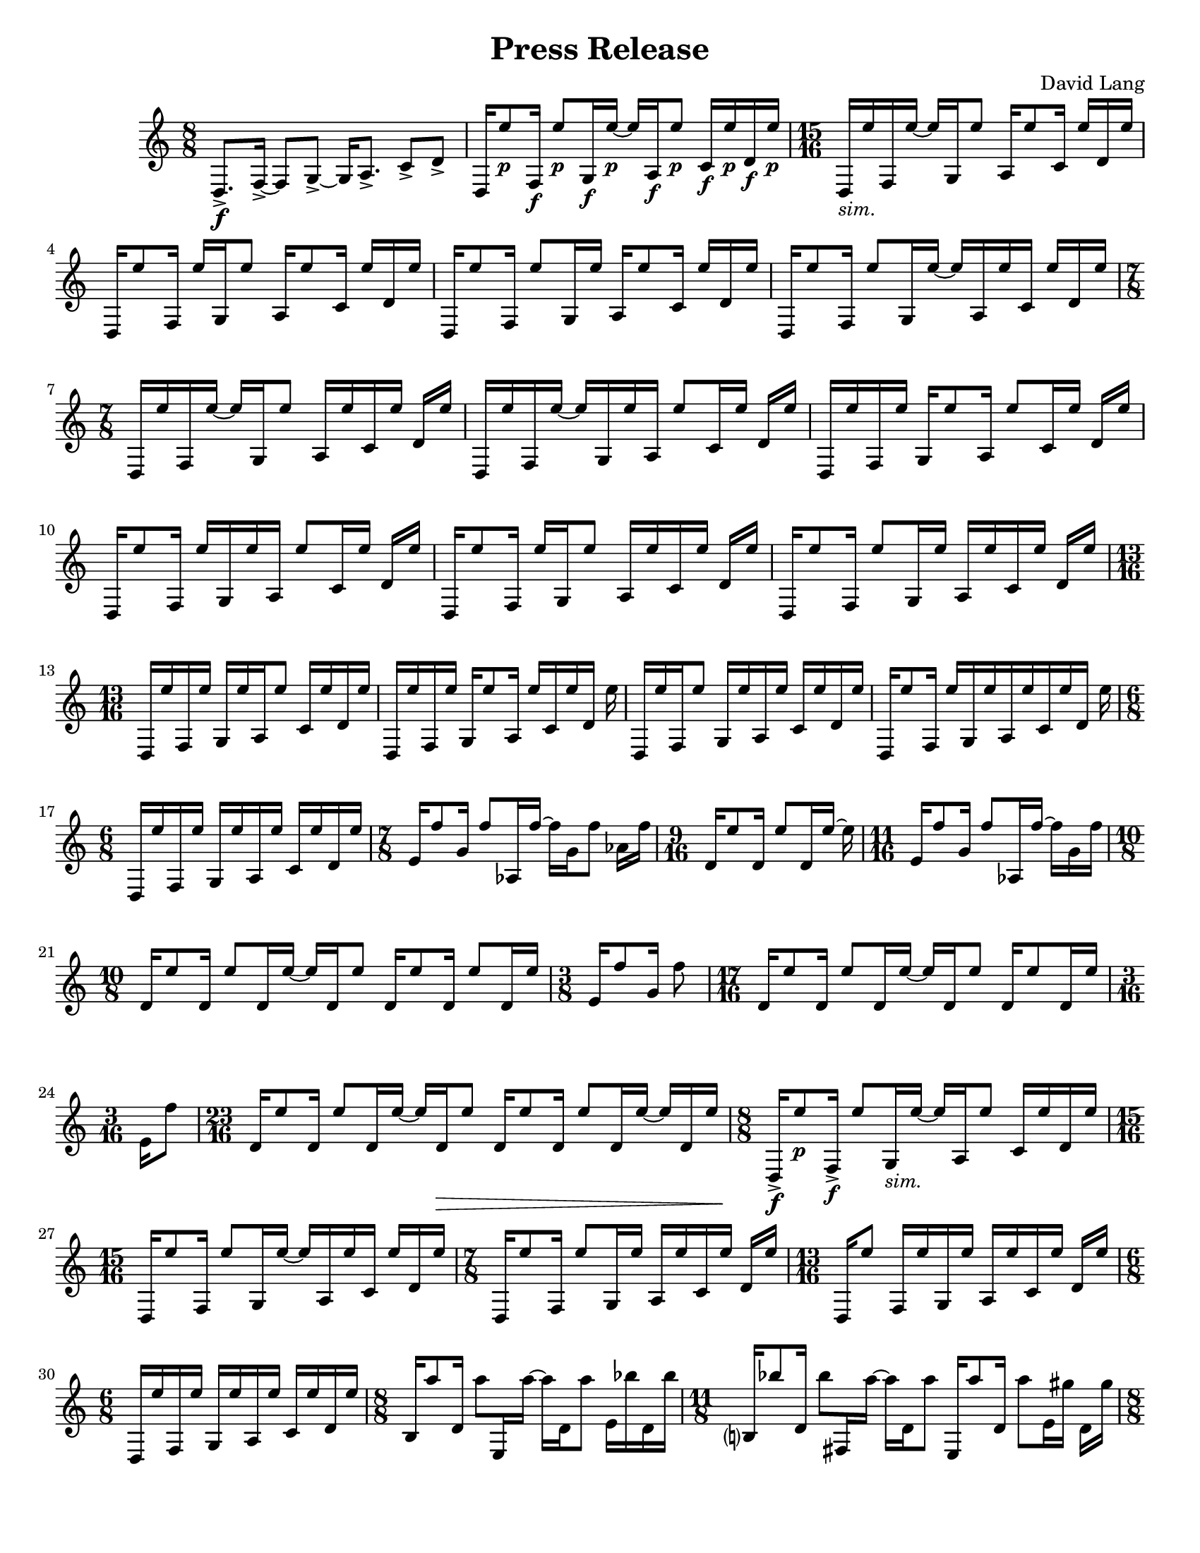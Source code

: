 \language "english"
\version "2.22.2"
#(set-global-staff-size 18)

\paper {
  system-system-spacing.basic-distance = #16
  ragged-bottom = ##true      
  #(set-paper-size "letter")
}

parenF = \markup { \center-align \concat { \bold { \italic (  }  \dynamic f \bold { \italic )  } } }
parenP = \markup { \center-align \concat { \bold { \italic (  }  \dynamic p \bold { \italic )  } } }
smallF = \markup { \fontsize #-1.0 \dynamic { f }}
smallFF = \markup { \fontsize #-1.0 \dynamic { ff }}
smallP = \markup { \fontsize #-1.0 \dynamic { p }}
smallPP = \markup { \fontsize #-1.0 \dynamic { pp }}
smallFFF = \markup { \fontsize #-1.0 \dynamic { fff }}
smallPPP = \markup { \fontsize #-1.0 \dynamic { ppp }}
sim = \markup { \italic sim.}

\header{
  title = "Press Release"
  composer = "David Lang"
  copyright = ""
}

{
  \time 8/8
  d8.->\f [f16->~] f8 [g8->~] g16 [a8.->] c'8->  d'-> |
  d16 [e''8_\smallP f16_\smallF] e''8_\smallP [g16_\smallF e''16_\smallP~] e''16 [a16_\smallF e''8_\smallP] c'16_\smallF e''_\smallP d'_\smallF e''_\smallP | 
  \time 15/16
  d_\sim [e'' f e''16~] e'' [g16 e''8] a16 [e''8 c'16] e'' [d' e''] |
  d [e''8 f16] e'' [g e''8] a16 [e''8 c'16] e'' [d' e''] |
  d [e''8 f16] e''8 [g16 e''] a [e''8 c'16] e'' [d' e''] |  %5
  d [e''8 f16] e''8 [g16 e''16~] e'' [a16 e'' c'] e'' [d' e''] |
  \time 7/8
  d16 [e'' f e''~] e'' [g16 e''8] a16 [e'' c' e''] d' e'' |
  d [e'' f e''~] e'' [g16 e'' a] e''8 [c'16 e''] d' e'' |
  d [e'' f e''] g [e''8 a16] e''8 [c'16 e''] d' e'' |
  d [e''8 f16] e'' [g e'' a] e''8 [c'16 e''] d' e'' |  %10
  d [e''8 f16] e'' [g e''8] a16 [e'' c' e''] d' e''|
  d [e''8 f16] e''8 [g16 e''] a [e'' c' e''] d' e'' |
  \time 13/16
  d [e'' f e''] g [e'' a e''8] c'16 [e'' d' e''] |
  d [e'' f e''] g [e''8 a16] e'' [c' e'' d'] e'' |
  d [e'' f e''8] g16 [e'' a e''] c' [e'' d' e''] |     %15
  d [e''8 f16] e'' [g e'' a e''c' e'' d'] e''
  \time 6/8
  d [e'' f e''] g [e'' a e''] c' [e'' d' e''] |
  \time 7/8
  e'16 [f''8 g'16] f''8 [af16 f''~] f'' [g' f''8] af'16 f''|
  \time 9/16
  d'16 [e''8 d'16] e''8 [d'16 e''~] e'' |
  \time 11/16 
  e'16 [f''8 g'16] f''8 [af16 f''~] f'' [g' f'']  |   %20
  \time 10/8
  d' [e''8 d'16] e''8 [d'16 e''~] e'' [d' e''8] d'16 [e''8 d'16] e''8 [d'16 e''] |
  \time 3/8
  e'16 [f''8 g'16] f''8 |
  \time 17/16
  d'16 [e''8 d'16] e''8 [d'16 e''~] e'' [d' e''8] d'16 [e''8 d'16 e'']
  \time 3/16
  e'[ f''8] |
  \time 23/16
  d'16 [e''8 d'16] e''8 [d'16 e''~] e'' [d'\> e''8] d'16 [e''8 d'16] e''8 [d'16 e''~] e'' [d' e''] | %25
  \time 8/8
  d16->\f [e''8_\smallP f16->_\smallF] e''8 [g16_\sim e''~] e'' [a e''8] c'16 [e'' d' e''] |
  \time 15/16
  d16 [e''8 f16] e''8 [g16 e''~] e'' [a e'' c'] e'' [d' e''] |
  \time 7/8
  d16 [e''8 f16] e''8 [g16 e''] a [e'' c' e''] d' [e''] |
  \time 13/16
  d16 [e''8] f16[ e'' g e''] a [e'' c' e''] d'[ e''] |
  \time 6/8
  d [e'' f e''] g [e'' a e''] c' [e'' d' e''] |  %30
  \time 8/8
  b16 [a''8 d'16] a''8 [e16 a''~] a'' [d' a''8] e'16 [bf'' d' bf''] | 
  \time 11/8
  b?16 [bf''8 d'16] bf''8 [fs16 a''~] a'' [d' a''8]  e16 [a''8 d'16] a''8 [e'16 gs''] d' [gs''] |  
  \time 8/8
  b16 [gs''8 d'16] gs''8 [e16 fs''16~] fs'' [d' fs''8] e'16 [fs'' d' fs''] |
  \time 11/8
  b16 [a''8 d'16] a''8 [fs16 a''~] a'' [d' a''8] e16 [bf''8 d'16] bf''8 [e'16 bf''] d' [bf''] | 
  \time 8/8
  b16 [a''8 d'16] a''8 [e16 a''~] a'' [d' a''8] e'16 [gs'' d' gs''] |  %35
  \time 11/8      
  b16 [gs''8 d'16] gs''8 [fs16 e''16~] e'' [d' e''8] e16 [e''8 d'16] e''8 [e'16 fs''] d' [fs''] | 
  \time 8/8
  b16 [fs''8 d'16] fs''8 [e16 a''~] a'' [d' a''8] e'16 [a'' d' a''] | %37
  \time 11/8
  b16 [bf''8 d'16] bf''8 [fs16 bf''~] bf'' [d' bf''8] e16 [a''8 d'16] a''8[e'16 a''] d' [a''] | %38
  \time 8/8
  b16 [gs''8 d'16] gs''8 [e16 gs''~] gs'' [d' gs''8] e'16 [d'' d' d''] | 
  \time 11/8
  b16 [d''8 d'16] d''8 [fs16 fs''~] fs'' [d' fs''8] e16 [fs''8 d'16] fs''8 [e'16 a''] d' [a''] | %40
  \time 8/8
  b16 [a''8 d'16] a''8 [e16 bf''~] bf'' [d' bf''8] e'16 [bf'' d' bf''] |
  \time 11/8
  b16 [a''8 d'16] a''8 [fs16 a''~] a'' [d' a''8] e16 [gs''8 d'16] gs''8 [e'16 gs''] d' [gs''] | 
  \time 8/8
  b16 [e''8 d'16] e''8 [e16 e''~] e'' [d' e''8] e'16 [g''? d' g''] |
  \time 11/8
  b16 [g''8 d'16] g''8 [fs16 d'''~] d''' [d' d'''8] e16 [d'''8 d'16] d'''8 [e'16 d'''] d' [d'''] |
  \time 8/8
  b_\parenF [d'''-^_\parenP r8] d'''16-^\< [r8 d'''16-^] r8 d'''8-^ [r16 d'''-^ r ef'''-^\ff]  | %45
  f?16_\smallFF [a''8_\smallP af'16-^_\smallF] r [ef_\smallFF bf''8_\smallP] f16_\smallFF [bf''8_\smallP af'16_\smallF] c'''(_\smallP [b'') ef?8(_\smallFF]  |
  \time 17/16
  f16_\sim) [a''8 af'16] r [ef16 bf''8] f16 [bf''8 af'?16] c''' [(bf'') ef? a''?-^] r | %47 
  \time 8/8
  f16 [bf''8 af'16-^] r [ef c'''8] f16 [c'''8 af'16] bf''( [a''?) ef8(] |  %48
  \time 17/16
  f16) [bf''8 af'16] r [ef16 c'''8] f16 [c'''8 af'16] bf''16( [a''?) ef bf''-^]  r |  %49
  \time 8/8
  f16 [c'''8 af'16] r [ef bf''8] f16 [bf''8 af'16] a''( [bf'') ef8(]  | %50
  \time 17/16
  f16) [c'''8 af'16] r [ef bf''8] f16 [bf''8 af'16] a''?( [bf'') e c'''-^] r | %51 ARE Af CARRIED ACROSS 8VA?
  \time 8/8
  f16 [bf''8 af'16]  r [ef a''8] f16 [a''8 af'16] bf''( [c''') ef8(]  |  %52   ARE Af CARRIED ACROSS 8VA?
  \time 17/16
  f16) [bf''8 af'16] r [ef a''8] f16 [a''8 af'16] bf''16( [c'') ef bf'' ] r |  %53 ARE Af CARRIED ACROSS 8VA?
  \time 19/16
  f16 [a''8 af'16] r [g'\pp( f''8--)] ef16\ff [bf''8 f16] bf''8 [af'16 (c'''] bf'')[ ef8( ]|  %54
  \time 10/8
  f16) [a''8 af'16] r [f'\pp ( ef''8--)] ef16\ff [bf''8 f16] bf''8 [af'16 c'''(] bf'') ^[e a''-^ r] | %55
  \time 19/16
  f16 [bf''8 af'16] r [ef'\pp( df''8--)] ef16\ff [c'''8 f16] c'''8 [af'16 bf(] a16)[ ef8( ] | % 56
  \time 10/8
  f16) [bf''8 af'16] r [df'\pp( df''8--)] ef16\ff [c'''8 f16] c'''8 [af'16 bf''(] a16) [ef bf''-^ r]  |
  \time 19/16
  f16 [c'''8 af'16] r [ef'\pp( df''8--)] ef16\ff [bf''8 f16] bf''8 [af'16 a''16( ] bf'') [e8(] | 
  \time 10/8
  f16) [c'''8 af'16] r [f'\pp( ef''8--)] ef16\ff [bf''8 f16] bf''8 [af'16 a''(] bf'') [ef c'''-^ r] |
  \time 19/16
  f16 [bf''8 af'16] r [g'16\pp( f''8--)] ef16\ff [a''8 f16] a''8 [a16 bf''(] c'''16) [ef8(] | %60
  \time 10/8
  f16) [bf''8 af'16] r [a'\pp( g''8--)] ef16\ff [a''8 f16] a''8 [a16 bf''(] c'''16) [e bf''-^] r |
  \relative {
    \repeat volta 2 { 
    \time 17/16
    a''([ bf f) a(] bf [f) a( bf] f) [a( bf f)] a( [f) a (bf] a) |
    \time 21/16
    ef( [bf' a) ef(] bf')[ ef,( bf' a)] ef([ a) ef( a] bf [a)  ef( bf')] ef,([bf') a (bf] c) |
    }
    \time 17/16
    a( [bf f) a(] bf)[ r a( bf ] f) [r bf( f)] a([ f) a( bf)] r |
    \time 21/16
    ef,[( bf' a) ] r bf [ef,( bf' a)]  ef( [a) r a(]  bf [a) r bf]  ef,( [bf') a( bf] c) | %65
    \time 17/16
    r bf( [f) a] r f [a( bf] f) [a( bf)] r a [f( a)] r a |
    \time 21/16
    ef( [bf' a) ef(] bf') [r bf( a)] ef [r ef( a] bf [a) ef( bf')] r bf [a( bf)] r |
    \time 17/16
    \xNote{f,,->\ff[} bf''\pp( f) a(] bf [f) r bf(] f) [a r f(] a) [\xNote{f,,->\ff} a''\pp( bf] a) |
    \time 21/16
    r bf( [a) ef]  r [ef( bf' a)] \xNote{f,,->\ff[} a''\pp( ef)] r  bf'( [a) ef r] ef( [bf') a( bf)] \xNote{ef,,,->\ff} |
    \time 17/16
    a''\pp[ r f a(] bf) [r a( bf] f) [a \xNote{f,,->\ff} f''\pp] r [f a( bf)] r |  %70
    \time 21/16
    ef,( [bf' a) \xNote{gf,,->\ff]}  bf''\pp( [ef,) r a]  ef( [a) r a(] bf) [ \xNote{gf,,->\ff} ef''\pp( bf')] ef, [r a( bf] c) |
    \time 17/16
    r[ \xNote{af,,->\ff} f''\pp a?(] bf[ f) a r] f( [a) \xNote{af,,->\ff} r] a''\pp( [f) a( bf] a) |
    \time 21/16 
    ef[ \xNote{a,,?->\ff} a''\pp( ef] bf')[ r bf( a)] ef? \xNote{a,,->\ff} ef''\pp( a)] r[ a ef( bf')] r[ \xNote{a,,->\ff} a''\pp( bf] c) |
    \time 17/16
    a([ bf) r \xNote{bf,,->\ff]} bf''\pp([ f) r bf(] f)[ a \xNote{bf,,->\ff} f''(] a)[ r a( bf] a) |
    \time 21/16
    \xNote{b,,?->\ff[} bf''\pp( a) ef(] bf')[ef, \xNote{b,->\ff} a''(] ef)[a r a] \xNote{b,,->\ff[} a''\pp ef( bf')] ef, [r \xNote{b,->\ff} bf''\pp(] c) | %75
    \time 17/16
    r [bf \xNote{df,,->\ff} a''(] bf) [f( a) \xNote{df,,->\ff]} f'\pp([ a? bf) r] \xNote{df,,->\ff[} f' a( bf] a) |
    \time 21/16
    \xNote{d,,?\ff[} r a''\pp ef(] bf') [\xNote{d,,\ff} bf''( a)] ef( [a) \xNote{d,,\ff} a''] r [a( ef) \xNote{d,\ff]} r [bf''\pp a( bf)] \xNote{d,,\ff} |
    \time 17/16
    a''([ bf) \xNote{ef,,\ff} a'\pp(] bf)[ \xNote{ef,,\ff} r bf''\pp] \xNote{ef,,\ff[} a'\pp( bf) \xNote{ef,,\ff]} a'\pp [r \xNote{ef,\ff} bf''(] a) |
    \time 21/16
    \xNote{f,\ff[} bf'( a) \xNote{f,\ff]} 
    bf'\pp[( ef,) \xNote{f,\ff} r]
    ef'\pp[ \xNote{f,\ff} ef'\pp r]
    \xNote{f,\ff[} a'\pp( ef) \xNote{f,\ff]}
    ef'([ bf') \xNote{f,\ff} bf'(] c) |
    \time 17/16  % 80
    \xNote{gf,\ff[} f, a''\pp \xNote{gf,\ff]}
    af'\pp [r \xNote{gf\ff} ef,] bf''\pp[\xNote{gf,} bf'8] \xNote{gf,16[} bf'8\< \xNote{gf,16]} bf'-^\ff |
    \time 7/16
    fs,,8->\pp[ gs->] a->[ b16->] |
    fs16-> [cs' gs-> cs] a-> [cs b->] |
    \time 9/16
    fs->[ cs' gs-> cs] a-> [cs b-> cs] c |
    \time 7/16
    fs,-> [cs' gs cs] a[ cs b] |
    \time 9/16   %85
    fs [e' gs, e'] a, [e' b e] c |
    \time 7/16  
    fs, [ds' gs, ds'] a [ds b] |
    \time 9/16
    fs [ds' gs, ds'] a[ ds b ds] bs |
    \time 7/16
    fs [ds' gs, cs] a[ cs b] |
    fs [cs' gs cs] a[cs b] |
    fs [e' gs, e'] a,[e' b] |  %90
    fs [ds' gs, ds'] a [ds b] |
    \time 9/16
    fs [ds' gs, ds'] a [ds b ds] bs |
    \time 7/16
    fs [cs' gs cs] a[ cs b] |
    \time 9/16
    fs [e' gs, e'] a, [e' b e] c |
    \time 7/16
    fs, [e' gs, e'] a, [ds b] |  %95
    \time 9/16
    fs [ds' gs, ds'] a [ds b ds] bs |
    \time 7/16
    fs [ds' gs, fs'] a, [fs' b,] |
    fs [fs' gs, fs'] a, [fs' b,] |
    \time 8/8  %99
    fs-> [fs' fs' e,->] 
    fs'[r d,,-> d']  
    fs' [e,,-> e' a'] 
    r [e,-> a' gs] |  %99
    \time 19/16
    fs,,-> [fs' f' e,->]
    fs' [r d,,-> d']
    fs' [e,,-> e' fs']
    r [e,-> a' r]
    e,-> [a' gs]
    \time 8/8   %101
    d,,-> [d' fs' e,->]
    fs'[ r fs,,-> fs']
    fs' [e,,-> fs' a']
    r [e,-> a' gs] |
    \time 23/16  %102
    fs,,->[ fs' fs' e,->]
    fs'[ r d,,-> d']
    fs'[ e,,-> fs' fs']
    r [d,-> b' e,,->]
    fs' [a' r e,->]
    a' [gs] r | 
    \time 7/16 %103
    fs,,\pp[ fs' gs, fs'] a,[ fs' b,] |
    fs [fs' gs, fs'] a,[ fs' b,] |
    \time 9/16
    fs [fs' gs, fs'] a,[ fs' b, fs'] c |  %105
    \time 7/16
    fs, [fs' gs, fs'] a,[ fs' b,] |
    \time 9/16
    fs [fs' gs, fs'] a,[ fs' b, fs'] c |  %107
    \time 7/16
    fs, [fs' gs, fs'] a,[ fs' b,] |
    \time 9/16
    fs [ds' gs, ds'] a [ds b ds] bs |
    \time 7/16
    fs [ds' gs, cs] a [cs b?] |  %110
    fs [cs' gs cs] a [cs b] |
    fs [e' gs, e'] a, [e' b] |
    fs [ds' gs, ds'] a [ds b] |
    \time 9/16
    fs [ds' gs, ds'] a[ ds b ds] bs |
    \time 7/16
    fs [cs' gs cs] a[cs b?] | % 115
    \time 9/16
    fs [e' gs, e'] a,[ e' b e] c? |
    \time 7/16
    fs, [e' gs, e'] a, [ds b] |
    \time 9/16  %118
    fs [ds' gs, ds'] a[ ds b ds] bs |
    \time 7/16
    fs [ds' gs, fs'] a, [fs' b,?] |
    fs [fs' gs, fs'] a, [fs' b,] |
    \time 8/8
    fs [fs' fs' e,->] fs'[ r d,,-> d'] fs' [e,,-> e' a'] r [e,-> a' gs] | %121
    \time 19/16
    fs,,->[ fs' fs' e,->] fs'[r d,,-> d'] fs'[e,,-> e' fs'] r [e,-> a' r] e,-> [a' gs] |
    \time 8/8
    d,,-> [d' fs' e,->] fs'[ r fs,,-> fs'] fs'[e,,-> e' a'] r[e,-> a' gs] |
    \time 23/16
    fs,,-> [fs' fs' e,->] fs'[r d,,-> d'] fs' [e,,-> e' fs'] r[ d, b'' e,,,->] e' [a' r e,->] a'[ gs] r |
  }
  \time 18/16
  fs'->\ff [fs''-> cs'''->]
  fs'-> [fs''-> e'''->]
  e'-> [fs''-> e'''->]
  e'-> [e''-> ds'''->]
  d'?-> [d''?-> d'''->]
  d'-> [d''-> c'''->] |  %125

  e'-> [e''-> cs'''->]
  e' [e'' e''']
  fs' [fs'' e''']
  fs' [fs'' ds''']
  e' [e'' ds''']
  e' [e'' c'''] |  %126

  d'[ d'' cs''']
  d'[ d'' e''']
  e'[ e'' e''']
  e'[ e'' ds''']
  fs'[ fs'' ds''']
  fs'[ fs'' cs''']  %127

  \relative {
    \time 8/8
    fs->[ fs' fs' e,->] fs'[r d,,-> d'] fs' [e,,-> e' a'] r[ e,-> a' gs] |
    \time 10/8
    fs,,->[ fs' fs' e,->] fs'[r d,,-> d'] fs'[e,,-> e' fs'] r[e,-> a' r] e,->[ a' gs r] |
  }

  \time 18/16
  cs'->[ cs''-> cs'''->]
  cs'->[ cs'' e''']
  b[ b' e''']
  b[ b' ds''']
  a[ a' ds''']
  a[ a' cs''']  | %130

  b[ b' cs''']
  b[ b' e''']
  cs' [cs'' e''']
  cs' [cs'' ds''']
  b[ b' ds''']
  b[ b' cs''']  |  %131

  a[ a' cs''']
  a[ a' e''']
  b[ b' e''']
  b[ b' ds''']
  cs' [cs'' ds''']
  cs' [cs'' cs'''] | %132

  \relative {
    \time 11/16
    fs-> [fs' fs' e,->] fs'[ r d,,-> d'] fs'[ e,,-> e'] |
    \time 12/16
    fs,->[ fs' fs' e,->] fs'[ r d,,-> d'] fs'[ e,,-> e' a'] |
    \time 13/16
    fs,,-> [fs' fs' e,->] fs'[ r d,,-> d'] fs'[ e,,-> e'] a'[ gs] | %135
    \time 14/16
    fs,,-> [fs' fs' e,->] fs'[ r d,,-> d'] fs'[ e,,-> e' a'] r gs |
    \time 15/16
    fs,, [fs' fs' e,->] fs'[ r d,,-> d'] fs' [e,,-> e' a'] r[ a gs] |
    \time 16/16
    fs,,-> [fs' fs' e,->] fs'[ r d,,-> d'] fs' [e,,-> e' a'] r[ e,-> a' gs] |
    \time 17/16
    fs,,-> [fs' fs' e,->] fs'[ r d,,-> d'] fs'[ e,,-> e' a'] r[ e,-> a' gs] r] |
  }

  \time 18/16   %140
  g?->[ g'-> cs''->] 
  g->[ g'-> e''] 
  fs-> [fs'-> e''->]
  fs-> [fs'-> ds''->]
  e[ e' d'']
  e[ e' c''] |

  fs[ fs' cs'']
  fs[ fs' e'']
  g[ g' e'']
  g[ g'' ds'']
  fs [fs' d'']
  fs [fs' cs'']  |

  e[ e' cs'']
  e[ e' e'']
  fs[ fs' e'']
  fs[ fs' ds'']
  g[ g' ds'']
  g[ g'' cs'']

  \relative {
    \time 11/16
    fs->[ fs' fs' e,->] fs'[ r d,,-> d'] fs' [e,,-> e'] |
    \time 12/16
    fs,-> [fs' fs' e,->] fs'[r d,,-> d'] fs' [e,,-> e' a'] |
    r8 a-> r16 a-> r8 a16-> [r r a->] |  %145
    r8[ e,16-> a'->] gs->  r8. r4  |
    r1. |
  }
  \time 3/4  %148
  fs16->\ff cs'''8.\pp~ 2~ |
  2.~ |
  2.\> |  %150

  a16->\ff e'''8.\pp~ 2~ |
  2.\> |

  b16->\ff ds'''8.\pp~ 2\> |

  cs'16->\ff a''8.\pp~ 2~ |
  2.~ |  %155
  2.\> |

  fs16->\ff cs'''8.\pp~ 2~ |
  2.\> |

  a16->\ff e'''8.\pp~ 2\> |

  b'16->\ff ds'''8.\pp~ 2~ | %160
  2.~ |
  2.\> |

  cs'16->\ff a''8.\pp~ 2~ | % 163
  2.~ |
  2.\> |

  d16->\ff cs'''8.\pp~ 2\> |

  fs16->\ff cs''8.\pp~ 2~ | % 167
  2.~ |
  2.\> |

  a16->\ff e'''8.\pp~ 2~ | % 170
  2.~ |
  2.\> |

  b16->\ff ds'''8.\pp~ 2~ |  %173
  2.\> |

  cs'16->\ff a''8.\pp~ 2\> |

  d'16->\ff cs'''8.\pp~ 2~ | % 176
  2.~ |
  2.\> |

  e'16->\ff fs''8.\pp~ 2~ | % 179
  2.~ |
  2.\> |

  fs16->\ff cs'''8.\pp~ 2~ |  %182
  2.\> |

  a16->\ff e'''8.\pp~ 2\> |

  b16->\ff ds'''8.\pp~ 2~ | % 185
  2.~ |
  2.\> |

  cs'16->\ff a''8.\pp~ 2~ | % 188
  2.~ |
  2.\> |

  d'16->\ff cs'''8.\pp~ << 2~{s4 s4\>} >> | 2. |  %192/3

  e'16->_\smallFF\! fs''8._\smallPP~ 2\> | % 193

  << c2.~  {s4_\smallPPP\! s4 s4\<} >>
  c16_\smallFFF\! r8. r4 r4 \bar "|."
}

